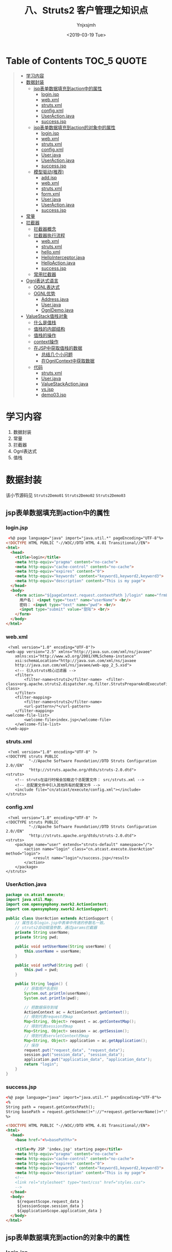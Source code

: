 #+OPTIONS: ':nil *:t -:t ::t <:t H:5 \n:nil ^:{} arch:headline
#+OPTIONS: author:t broken-links:nil c:nil creator:nil
#+OPTIONS: d:(not "LOGBOOK") date:t e:t email:nil f:t inline:t num:t
#+OPTIONS: p:nil pri:nil prop:nil stat:t tags:t tasks:t tex:t
#+OPTIONS: timestamp:t title:t toc:t todo:t |:t
#+TITLE: 八、Struts2 客户管理之知识点
#+DATE: <2019-03-19 Tue>
#+AUTHOR: Ynjxsjmh
#+EMAIL: ynjxsjmh@gmail.com
#+FILETAGS: ::

* Table of Contents                                                     :TOC_5:QUOTE:
#+BEGIN_QUOTE
- [[#学习内容][学习内容]]
- [[#数据封装][数据封装]]
  - [[#jsp表单数据填充到action中的属性][jsp表单数据填充到action中的属性]]
    - [[#loginjsp][login.jsp]]
    - [[#webxml][web.xml]]
    - [[#strutsxml][struts.xml]]
    - [[#configxml][config.xml]]
    - [[#useractionjava][UserAction.java]]
    - [[#successjsp][success.jsp]]
  - [[#jsp表单数据填充到action的对象中的属性][jsp表单数据填充到action的对象中的属性]]
    - [[#loginjsp-1][login.jsp]]
    - [[#webxml-1][web.xml]]
    - [[#strutsxml-1][struts.xml]]
    - [[#configxml-1][config.xml]]
    - [[#userjava][User.java]]
    - [[#useractionjava-1][UserAction.java]]
    - [[#successjsp-1][success.jsp]]
  - [[#模型驱动推荐][模型驱动(推荐)]]
    - [[#addjsp][add.jsp]]
    - [[#webxml-2][web.xml]]
    - [[#strutsxml-2][struts.xml]]
    - [[#formxml][form.xml]]
    - [[#userjava-1][User.java]]
    - [[#useractionjava-2][UserAction.java]]
    - [[#successjsp-2][success.jsp]]
- [[#常量][常量]]
- [[#拦截器][拦截器]]
  - [[#拦截器概念][拦截器概念]]
  - [[#拦截器执行流程][拦截器执行流程]]
    - [[#webxml-3][web.xml]]
    - [[#strutsxml-3][struts.xml]]
    - [[#helloxml][hello.xml]]
    - [[#hellointerceptorjava][HelloInterceptor.java]]
    - [[#helloactionjava][HelloAction.java]]
    - [[#successjsp-3][success.jsp]]
  - [[#常用拦截器][常用拦截器]]
- [[#ognl表达式语言][Ognl表达式语言]]
  - [[#ognl表达式][OGNL表达式]]
  - [[#ognl优势][OGNL优势]]
    - [[#addressjava][Address.java]]
    - [[#userjava-2][User.java]]
    - [[#ognldemojava][OgnlDemo.java]]
- [[#valuestack值栈对象][ValueStack值栈对象]]
  - [[#什么是值栈][什么是值栈]]
  - [[#值栈的内部结构][值栈的内部结构]]
  - [[#值栈的操作][值栈的操作]]
  - [[#context操作][context操作]]
  - [[#在jsp中获取值栈的数据][在JSP中获取值栈的数据]]
    - [[#总结几个小问题][总结几个小问题]]
    - [[#在ognlcontext中获取数据][在OgnlContext中获取数据]]
  - [[#代码][代码]]
    - [[#strutsxml-4][struts.xml]]
    - [[#userjava-3][User.java]]
    - [[#valuestackactionjava][ValueStackAction.java]]
    - [[#vsjsp][vs.jsp]]
    - [[#demo03jsp][demo03.jsp]]
#+END_QUOTE

* 学习内容
1. 数据封装 
2. 常量
3. 拦截器
4. Ognl表达式
5. 值栈

* 数据封装
该小节源码见 =Struts2Demo01=  =Struts2Demo02=  =Struts2Demo03=
** jsp表单数据填充到action中的属性
*** login.jsp
#+BEGIN_SRC html
 <%@ page language="java" import="java.util.*" pageEncoding="UTF-8"%>
<!DOCTYPE HTML PUBLIC "-//W3C//DTD HTML 4.01 Transitional//EN">
<html>
  <head>
    <title>login</title>
    <meta http-equiv="pragma" content="no-cache">
    <meta http-equiv="cache-control" content="no-cache">
    <meta http-equiv="expires" content="0">    
    <meta http-equiv="keywords" content="keyword1,keyword2,keyword3">
    <meta http-equiv="description" content="This is my page">
  </head>
  <body>
    <form action="${pageContext.request.contextPath }/login" name="frmLogin"  method="post">
      用户名： <input type="text" name="userName"> <br/>
      密码： <input type="text" name="pwd"> <br/>
      <input type="submit" value="登陆"> <br/>
    </form>
  </body>
</html>
#+END_SRC

*** web.xml
#+BEGIN_SRC nxml
 <?xml version="1.0" encoding="UTF-8"?>
<web-app version="2.5" xmlns="http://java.sun.com/xml/ns/javaee"
    xmlns:xsi="http://www.w3.org/2001/XMLSchema-instance"
    xsi:schemaLocation="http://java.sun.com/xml/ns/javaee 
    http://java.sun.com/xml/ns/javaee/web-app_2_5.xsd">
    <!-- 引入struts核心过滤器 -->
    <filter>
        <filter-name>struts2</filter-name>  <filter-class>org.apache.struts2.dispatcher.ng.filter.StrutsPrepareAndExecuteFilter</filter-class>
    </filter>
    <filter-mapping>
        <filter-name>struts2</filter-name>
        <url-pattern>/*</url-pattern>
    </filter-mapping>
<welcome-file-list>
        <welcome-file>index.jsp</welcome-file>
    </welcome-file-list>
</web-app>
#+END_SRC

*** struts.xml
#+BEGIN_SRC nxml
 <?xml version="1.0" encoding="UTF-8" ?>
<!DOCTYPE struts PUBLIC
          "-//Apache Software Foundation//DTD Struts Configuration 2.0//EN"
          "http://struts.apache.org/dtds/struts-2.0.dtd">
<struts>
    <!-- struts在运行时候会加载这个总配置文件： src/struts.xml -->    
    <!-- 总配置文件中引入其他所有的配置文件 -->
    <include file="cn/atcast/execute/config.xml"></include>
</struts>
#+END_SRC

*** config.xml
#+BEGIN_SRC nxml
 <?xml version="1.0" encoding="UTF-8" ?>
<!DOCTYPE struts PUBLIC
          "-//Apache Software Foundation//DTD Struts Configuration 2.0//EN"
          "http://struts.apache.org/dtds/struts-2.0.dtd">
<struts>
    <package name="user" extends="struts-default" namespace="/">
        <action name="login" class="cn.atcast.execute.UserAction" method="login">
            <result name="login">/success.jsp</result>
        </action>
    </package> 
</struts>
#+END_SRC

*** UserAction.java
#+BEGIN_SRC java
package cn.atcast.execute;
import java.util.Map;
import com.opensymphony.xwork2.ActionContext;
import com.opensymphony.xwork2.ActionSupport;

public class UserAction extends ActionSupport {
    // 属性名与login.jsp中表单中传递的参数名一致。
    // struts2自动赋值参数，通过params拦截器
    private String userName;
    private String pwd;

    public void setUserName(String userName) {
        this.userName = userName;
    }

    public void setPwd(String pwd) {
        this.pwd = pwd;
    }

    public String login() {
        // 获取用户名密码
        System.out.println(userName);
        System.out.println(pwd);

        // 把数据保存到域
        ActionContext ac = ActionContext.getContext();
        // 得到代表request的map
        Map<String, Object> request = ac.getContextMap();
        // 得到代表session的map
        Map<String, Object> session = ac.getSession();
        // 得到代表servletContext的map
        Map<String, Object> application = ac.getApplication();
        // 保存
        request.put("request_data", "request_data");
        session.put("session_data", "session_data");
        application.put("application_data", "application_data");
        return "login";
    }
}
#+END_SRC

*** success.jsp
#+BEGIN_SRC html
<%@ page language="java" import="java.util.*" pageEncoding="UTF-8"%>
<%
String path = request.getContextPath();
String basePath = request.getScheme()+"://"+request.getServerName()+":"+request.getServerPort()+path+"/";
%>

<!DOCTYPE HTML PUBLIC "-//W3C//DTD HTML 4.01 Transitional//EN">
<html>
  <head>
    <base href="<%=basePath%>">
    
    <title>My JSP 'index.jsp' starting page</title>
    <meta http-equiv="pragma" content="no-cache">
    <meta http-equiv="cache-control" content="no-cache">
    <meta http-equiv="expires" content="0">    
    <meta http-equiv="keywords" content="keyword1,keyword2,keyword3">
    <meta http-equiv="description" content="This is my page">
    <!--
    <link rel="stylesheet" type="text/css" href="styles.css">
    -->
  </head>
  <body>
     ${requestScope.request_data }
     ${sessionScope.session_data }
     ${applicationScope.application_data }
  </body>
</html>
#+END_SRC
** jsp表单数据填充到action的对象中的属性
*** login.jsp
#+BEGIN_SRC html
<%@ page language="java" import="java.util.*" pageEncoding="UTF-8"%>
<!DOCTYPE HTML PUBLIC "-//W3C//DTD HTML 4.01 Transitional//EN">
<html>
  <head>
    <title>login</title>
    <meta http-equiv="pragma" content="no-cache">
    <meta http-equiv="cache-control" content="no-cache">
    <meta http-equiv="expires" content="0">    
    <meta http-equiv="keywords" content="keyword1,keyword2,keyword3">
    <meta http-equiv="description" content="This is my page">
    <!--
    <link rel="stylesheet" type="text/css" href="styles.css">
    -->
  </head>
  
  <body>
    <form action="${pageContext.request.contextPath }/login" name="frmLogin"  method="post">
       用户名： <input type="text" name="user.userName"> <br/>
     密码： <input type="text" name="user.pwd"> <br/>
       <input type="submit" value="登陆"> <br/>
    </form>
  </body>
</html>
#+END_SRC

*** web.xml
#+BEGIN_SRC nxml
 <?xml version="1.0" encoding="UTF-8"?>
<web-app version="2.5" xmlns="http://java.sun.com/xml/ns/javaee"
    xmlns:xsi="http://www.w3.org/2001/XMLSchema-instance"
    xsi:schemaLocation="http://java.sun.com/xml/ns/javaee 
    http://java.sun.com/xml/ns/javaee/web-app_2_5.xsd">

    <!-- 引入struts核心过滤器 -->
    <filter>
        <filter-name>struts2</filter-name>  <filter-class>org.apache.struts2.dispatcher.ng.filter.StrutsPrepareAndExecuteFilter</filter-class>
    </filter>
    <filter-mapping>
        <filter-name>struts2</filter-name>
        <url-pattern>/*</url-pattern>
    </filter-mapping>

    <welcome-file-list>
        <welcome-file>index.jsp</welcome-file>
    </welcome-file-list>
</web-app>
#+END_SRC

*** struts.xml
#+BEGIN_SRC nxml
 <?xml version="1.0" encoding="UTF-8" ?>
<!DOCTYPE struts PUBLIC
          "-//Apache Software Foundation//DTD Struts Configuration 2.0//EN"
          "http://struts.apache.org/dtds/struts-2.0.dtd">
<struts>
    <!-- struts在运行时候会加载这个总配置文件： src/struts.xml -->    
    <!-- 总配置文件中引入其他所有的配置文件 -->
    <include file="cn/atcast/execute/config.xml"></include>
</struts>
#+END_SRC

*** config.xml
#+BEGIN_SRC nxml
 <?xml version="1.0" encoding="UTF-8" ?>
<!DOCTYPE struts PUBLIC
          "-//Apache Software Foundation//DTD Struts Configuration 2.0//EN"
          "http://struts.apache.org/dtds/struts-2.0.dtd">
<struts>
    <package name="user" extends="struts-default" namespace="/">
        <action name="login" class="cn.atcast.execute.UserAction" method="login">
            <result name="login">/success.jsp</result>
        </action>
    </package> 
</struts>
#+END_SRC

*** User.java
#+BEGIN_SRC java
package cn.atcast.execute;
public class User {
    private String userName;
    private String pwd;
    public String getUserName() {
        return userName;
    }
    public void setUserName(String userName) {
        this.userName = userName;
    }
    public String getPwd() {
        return pwd;
    }
    public void setPwd(String pwd) {
        this.pwd = pwd;
    }
}
#+END_SRC

*** UserAction.java
#+BEGIN_SRC java
 package cn.atcast.execute;
import java.util.Map;
import com.opensymphony.xwork2.ActionContext;
import com.opensymphony.xwork2.ActionSupport;

public class UserAction extends ActionSupport{
    //如果使用的是对象，loin.jsp会自动将userName和pwd封装到user对象中。 params拦截器完成此功能。
    private User user;
    public void setUser(User user) {
        this.user = user;
    }
    public User getUser() {
        return user;
    }
    
    public String login() {
        // 获取用户名密码
        System.out.println(user.getUserName());
        System.out.println(user.getPwd());
        return "login";
    }
}
#+END_SRC

*** success.jsp
#+BEGIN_SRC html
<body>
   success<br>
</body>
#+END_SRC

** 模型驱动(推荐)
Struts运行时候，会执行默认的拦截器栈，其中有一个拦截器，模型驱动拦截器：使用模型驱动是为了简化表单中每个表单项的name属性值， 

#+BEGIN_SRC nxml
<interceptor name="modelDriven" class="com.opensymphony.xwork2.interceptor.ModelDrivenInterceptor"/>
#+END_SRC

**实体类的属性名一定要和表单中name一致**

步骤及原理
1. 实现ModelDriven接口
2. 实现接口方法： 接口方法返回的就是要封装的对象
3. 对象一定要实例化。
4. jsp页面用户名:<s:textfield name="username"></s:textfield> 

值栈是对应每一个请求对象的轻量级的数据存储中心，在这里统一管理着数据，供Action、Result、Interceptor等Struts2的其他部分使用，这样数据被集中管理起来而不凌乱。

简单的说，值栈能够线程安全的为每个请求提供公共的数据存取服务。
    
当有请求的时候，Struts2会为每个请求创建一个新的值栈，也就是说，栈和请求是一一对应的，不同的请求，值栈也不一样，而值栈封装了一次请求所有需要操作的相关的数据。

正是因为值栈和请求的对应关系，因此值栈能保证线程安全的为每个请求提供公共的数据存取服务。
获取客户名称就可以直接从值栈中获取。${ model. userName }

*** add.jsp
#+BEGIN_SRC html
<%@ page language="java" import="java.util.*" pageEncoding="UTF-8"%>
<%@taglib uri="/struts-tags"  prefix="s"%>
<!DOCTYPE HTML PUBLIC "-//W3C//DTD HTML 4.01 Transitional//EN">
<html>
  <head>
    <title>My JSP 'index.jsp' starting page</title>
    <meta http-equiv="pragma" content="no-cache">
    <meta http-equiv="cache-control" content="no-cache">
    <meta http-equiv="expires" content="0">    
  </head>
  
  <body>
     <s:form action="/user_add" method="post" theme="simple">
        用户名:<s:textfield name="userName"></s:textfield>  <br/>
        密码：<s:textfield name="pwd"></s:textfield>        <br/>
        <s:submit value="保存用户"></s:submit>
     </s:form>
  </body>
</html>
#+END_SRC

*** web.xml
#+BEGIN_SRC nxml
 <?xml version="1.0" encoding="UTF-8"?>
<web-app version="2.5" xmlns="http://java.sun.com/xml/ns/javaee"
    xmlns:xsi="http://www.w3.org/2001/XMLSchema-instance"
    xsi:schemaLocation="http://java.sun.com/xml/ns/javaee 
    http://java.sun.com/xml/ns/javaee/web-app_2_5.xsd">
    <!-- 引入struts功能 -->
    <filter>
        <filter-name>struts2</filter-name>  <filter-class>org.apache.struts2.dispatcher.ng.filter.StrutsPrepareAndExecuteFilter</filter-class>
    </filter>
    <filter-mapping>
        <filter-name>struts2</filter-name>
        <url-pattern>/*</url-pattern>
    </filter-mapping>
    
    <welcome-file-list>
        <welcome-file>index.jsp</welcome-file>
    </welcome-file-list>
</web-app>
#+END_SRC

*** struts.xml
#+BEGIN_SRC nxml
<?xml version="1.0" encoding="UTF-8" ?>
<!DOCTYPE struts PUBLIC
    "-//Apache Software Foundation//DTD Struts Configuration 2.3//EN"
    "http://struts.apache.org/dtds/struts-2.3.dtd">
<struts>
    <include file="cn/atcast/form/form.xml"></include>
</struts>
#+END_SRC

*** form.xml
#+BEGIN_SRC nxml
<?xml version="1.0" encoding="UTF-8" ?>
<!DOCTYPE struts PUBLIC
    "-//Apache Software Foundation//DTD Struts Configuration 2.3//EN"
    "http://struts.apache.org/dtds/struts-2.3.dtd">
<struts>
    <package name="form" extends="struts-default">
        <action name="user_*" class="cn.atcast.form.UserAction" method="{1}">
            <result name="success">/success.jsp</result>
        </action>
    </package>
</struts>
#+END_SRC

*** User.java
#+BEGIN_SRC java
package cn.atcast.form;
import java.util.Date;
public class User {
    private String userName;
    private String pwd;
    private String email;
    private Date birth;
    public String getUserName() {
        return userName;
    }
    public void setUserName(String userName) {
        this.userName = userName;
    }
    public String getPwd() {
        return pwd;
    }
    public void setPwd(String pwd) {
        this.pwd = pwd;
    }
    public String getEmail() {
        return email;
    }
    public void setEmail(String email) {
        this.email = email;
    }
    public Date getBirth() {
        return birth;
    }
    public void setBirth(Date birth) {
        this.birth = birth;
    }
    @Override
    public String toString() {
        return "User [birth=" + birth + ", email=" + email + ", pwd=" + pwd
                + ", userName=" + userName + "]";
    }
}
#+END_SRC

*** UserAction.java
#+BEGIN_SRC java
package cn.atcast.form;
import java.util.Map;
import com.opensymphony.xwork2.ActionContext;
import com.opensymphony.xwork2.ActionSupport;
import com.opensymphony.xwork2.ModelDriven;
import com.opensymphony.xwork2.util.ValueStack;
/**1. 数据回显
 * 2. 模型驱动
 *
 */
public class UserAction extends ActionSupport implements ModelDriven<User> {
    // 封装请求数据
    private User user = new User(); //第一次创建的user对象
    // 实现模型驱动接口方法
    @Override
    public User getModel() {
        return user;
    }
    
    public String add() {
        // 测试： 使用了模型驱动，是否数据正常
        System.out.println(user);
        return "success";
    }
}
#+END_SRC

*** success.jsp
#+BEGIN_SRC html
<%@ page language="java" import="java.util.*" pageEncoding="UTF-8"%>
<!DOCTYPE HTML PUBLIC "-//W3C//DTD HTML 4.01 Transitional//EN">
<html>
  <head>
    <title>My JSP 'index.jsp' starting page</title>
    <meta http-equiv="pragma" content="no-cache">
    <meta http-equiv="cache-control" content="no-cache">
    <meta http-equiv="expires" content="0">   
  </head>
  
  <body>
    <%@taglib uri="/struts-tags" prefix="s" %>
    <s:form action="#" theme="simple">
        <!-- 从值栈中提取数据 -->
        用户名： <s:textfield name="model.userName"></s:textfield>     <br/>
        密码： <s:textfield name="pwd"></s:textfield>     <br/>
    </s:form>
    <s:debug></s:debug>
  </body>
</html>
#+END_SRC
* 常量
    指定默认编码集,作用于HttpServletRequest的setCharacterEncoding方法 和freemarker 、velocity的输出  \\
    <constant name="struts.i18n.encoding" value="UTF-8"/>

    自定义后缀修改常量  \\
    <constant name="struts.action.extension" value="do"/>

    设置浏览器是否缓存静态内容,默认值为true(生产环境下使用),开发阶段最好关闭  \\
    <constant name="struts.serve.static.browserCache" value="false"/>

    当struts的配置文件修改后,系统是否自动重新加载该文件,默认值为false(生产环境下不使用),开发阶段最好打开 \\
    <constant name="struts.configuration.xml.reload" value="true"/>

    开发模式下使用,这样可以打印出更详细的错误信息 \\
    <constant name="struts.devMode" value="true" />

    默认的视图主题 \\
    <constant name="struts.ui.theme" value="simple" />

    与spring集成时，指定由spring负责action对象的创建 \\
    <constant name="struts.objectFactory" value="spring" />

    该属性设置Struts 2是否支持动态方法调用，该属性的默认值是true。如果需要关闭动态方法调用，则可设置该属性为 false \\
    <constant name="struts.enable.DynamicMethodInvocation" value="false"/>

    上传文件的大小限制  \\
    <constant name="struts.multipart.maxSize" value=“10701096"/>
* 拦截器
本小节源码见 =Struts2DemoInterceptor= 
** 拦截器概念
在Struts2中，每一个功能都用一个拦截器实现。用户想用struts的哪个功能的时候，可以自由组装使用。

Struts2中，为了方便用户对拦截器的引用，提供了拦截器栈的定义，里面可以包含多个拦截器。 **拦截器栈** (拦截器1,拦截器2，…)

Struts2中，如果用户没有指定执行哪些拦截器，struts2有一个默认执行的栈，defaultStack;

**一旦如果用户有指定执行哪些拦截器，默认的拦截器栈就不会被执行**

** 拦截器执行流程
UML (时序图)

https://raw.githubusercontent.com/Ynjxsjmh/ynjxsjmh.github.io/master/img/2019/2019-03-19-02-01.png

启动：
-    创建所有拦截器、执行init()        

访问:                                 
-     先创建Action，                    \\
-     再执行拦截器，                    \\
-     最后：拦截器放行，执行execute();  \\

*** web.xml
#+BEGIN_SRC nxml
 <?xml version="1.0" encoding="UTF-8"?>
<web-app version="2.5" xmlns="http://java.sun.com/xml/ns/javaee"
    xmlns:xsi="http://www.w3.org/2001/XMLSchema-instance"
    xsi:schemaLocation="http://java.sun.com/xml/ns/javaee 
    http://java.sun.com/xml/ns/javaee/web-app_2_5.xsd">
    <!-- Struts2的功能的初始化是通过过滤器引入 -->
    <filter>
        <filter-name>struts2</filter-name>
    <filter-class>org.apache.struts2.dispatcher.ng.filter.StrutsPrepareAndExecuteFilter</filter-class>
    </filter>
    <filter-mapping>
        <filter-name>struts2</filter-name>
        <url-pattern>/*</url-pattern>
    </filter-mapping>
    
    <welcome-file-list>
        <welcome-file>index.jsp</welcome-file>
    </welcome-file-list>
</web-app>
#+END_SRC

*** struts.xml
#+BEGIN_SRC nxml
<?xml version="1.0" encoding="UTF-8" ?>
<!DOCTYPE struts PUBLIC
    "-//Apache Software Foundation//DTD Struts Configuration 2.3//EN"
    "http://struts.apache.org/dtds/struts-2.3.dtd">
<struts>
    <!-- 总配置文件： -->
    <include file="cn/atcast/interceptor/hello.xml"></include>
</struts>
#+END_SRC

*** hello.xml
#+BEGIN_SRC nxml
<?xml version="1.0" encoding="UTF-8" ?>
<!DOCTYPE struts PUBLIC
    "-//Apache Software Foundation//DTD Struts Configuration 2.3//EN"
    "http://struts.apache.org/dtds/struts-2.3.dtd">
<struts>
    <package name="hello" extends="struts-default">
        <!-- 【拦截器配置】 -->
        <interceptors>
            <!-- 配置用户自定义的拦截器 -->
            <interceptor name="helloInterceptor" class="cn.atcast.interceptor.HelloInterceptor"></interceptor>
            <!-- 自定义一个栈： 要引用默认栈、自定义的拦截器 -->
            <interceptor-stack name="helloStack">
                <!-- 引用默认栈 (一定要放到第一行)-->
                <interceptor-ref name="defaultStack"></interceptor-ref>
                <!-- 引用自定义拦截器 -->
                <interceptor-ref name="helloInterceptor"></interceptor-ref>
            </interceptor-stack>
        </interceptors>
        <!-- 【执行拦截器】 -->
        <default-interceptor-ref name="helloStack"></default-interceptor-ref>
        <!-- Action配置 -->
        <action name="hello" class="cn.atcast.interceptor.HelloAction">
            <result name="success">/success.jsp</result>
        </action>
    </package>
</struts>
#+END_SRC

*** HelloInterceptor.java
#+BEGIN_SRC java
package cn.atcast.interceptor;
import com.opensymphony.xwork2.ActionInvocation;
import com.opensymphony.xwork2.interceptor.Interceptor;
/**
 * 自定义拦截器
 */
public class HelloInterceptor implements Interceptor{
    // 启动时候执行
    public HelloInterceptor(){
        System.out.println("1.创建了拦截器对象");
    }
    // 启动时候执行
    @Override
    public void init() {
        System.out.println("2.执行了拦截器的初始化方法");
    }
// 拦截器业务处理方法 （在访问action时候执行？ 在execute之前执行？）
    @Override
    public String intercept(ActionInvocation invocation) throws Exception {
        System.out.println("4. 执行Action之前");
        // 调用下一个拦截器或执行Action  (相当于chain.doFilter(..)
        // 获取的是： execute方法的返回值
        String resultFlag = invocation.invoke();
        System.out.println("6. 拦截器，业务处理-结束" + resultFlag);
        return resultFlag;
    }
    @Override
    public void destroy() {
        System.out.println("7. 销毁....");
    }
}
#+END_SRC

*** HelloAction.java
#+BEGIN_SRC java
package cn.atcast.interceptor;
import com.opensymphony.xwork2.ActionSupport;
/**
 * Action开发测试
 */
public class HelloAction extends ActionSupport{
    public HelloAction() {
        System.out.println("3. Action实例创建了");
    }
    @Override
    public String execute() throws Exception {
        System.out.println("5. 执行了请求处理的方法: execute");
        return super.execute();
    }
}
#+END_SRC

*** success.jsp
#+BEGIN_SRC html
<body>
   success
</body>
#+END_SRC

访问 http://localhost:8080/Structs2DemoInterceptor/hello.action

** 常用拦截器
| conversionError | 类型转换错误拦截器                                                   |
| exception       | 异常拦截器                                                           |
| fileUpload      | 文件上传拦截器                                                       |
| i18n            | 国际化拦截器                                                         |
| logger          | 日志拦截器                                                           |
| params          | 解析请求参数拦截器                                                   |
| validation      | 校验拦截器                                                           |
| timer           | 这个拦截器负责输出Action的执行时间，以分析该Action的性能瓶颈         |
| token           | 避免重复提交的校验拦截器                                             |
| modelDriven     | Action执行该拦截器时候可以将getModel方法得到的result值放入值栈中     |
| roles           | 进行权限配置的拦截器，如果登录用户拥有相应权限才去执行某一特定Action |

* Ognl表达式语言
本小节源码见 =Struts2OGNL=
** OGNL表达式 
OGNL是Object Graphic Navigation Language（对象图导航语言）的缩写，它是一个开源项目。Struts2框架使用OGNL作为默认的表达式语言。

它是一个功能强大的表达式语言，用来获取和设置Java对象的属性，它旨在提供一个更高的更抽象的层次来对Java对象图进行导航。

Ognl的类中包含的很方便的方法实现OGNL表达式的赋值。实现这个功能需要两步，解析一个表达式使之称为一种内部的形式然后再用这种内部的形式对属性赋值或取值；


Struts框架默认就支持Ognl表达式语言。(struts必须引用包ognl.jar)
作用：页面取值用。

El表达式语言，用于页面取值，jsp页面取值的标准。(默认直接可以使用) 
Ognl表达式语言， struts标签默认支持的表达式语言。必须配置struts标签用，不能离开struts标签直接用。

** OGNL优势
1. 存取对象的任意属性，简单说就是对javabean进行操作(重要)
2. 调用对象方法。
3. 调用类的静态方法
4. 索引数组元素
5. 操作集合(重要)

操作之前必须知道如何使用OGNL表达式，并且了解OGNL表达式的                    取值范围只能在其context和root中，格式为
#+BEGIN_SRC java
Ognl.getValue(expression,context,root);
//expression:为我们编写的ognl表达式，从后两个参数中获取值，
//context:ognl的上下文，类型为map，
//root：ognl的根，可以为javabean、list、map、.... 等等很多值 Struts2框架中使用OGNL表达式
#+END_SRC

*** Address.java
#+BEGIN_SRC java
package com.atcast.demo1;
public class Address {
    private String city;
    private String street;
    public String getCity() {
        return city;
    }
    public void setCity(String city) {
        this.city = city;
    }
    public String getStreet() {
        return street;
    }
    public void setStreet(String street) {
        this.street = street;
    }
}
#+END_SRC

*** User.java
#+BEGIN_SRC java
package com.atcast.demo1;
public class User {
    private String name;
    private String password;
    private int age;
    private Address address;
    public String getName() {
        return name;
    }
    public void setName(String name) {
        this.name = name;
    }
    public String getPassword() {
        return password;
    }
    public void setPassword(String password) {
        this.password = password;
    }
    public int getAge() {
        return age;
    }
    public void setAge(int age) {
        this.age = age;
    }
    public Address getAddress() {
        return address;
    }
    public void setAddress(Address address) {
        this.address = address;
    }
}
#+END_SRC

*** OgnlDemo.java
#+BEGIN_SRC java
package com.atcast.demo1;

import java.util.ArrayList;
import java.util.HashMap;
import java.util.List;
import java.util.Map;
import java.util.UUID;

import ognl.Ognl;
import ognl.OgnlException;

import org.junit.Test;

public class OgnlDemo {
    
    //1.对Javabean进行操作
    @Test
    /*
 将user对象作为ognl的根，编写ognl表达式来获取user对象中的各种属性。
        直接编写属性名，即获取user对象中的某个属性值。
     */
    public void run1() throws OgnlException{
        User user=new User();
        user.setName("tom");
        String name=(String)Ognl.getValue("name",new HashMap(),user);
        System.out.println(name);
    }
    
    @Test
    /*
     * 获取javabean中的对象的属性值
     */
    public void run2() throws OgnlException{
        User user=new User();
        Address address=new Address();
        address.setCity("北京");
        user.setAddress(address);  //在页面上通过ognl表达式取值，context或root
        String city=(String)Ognl.getValue("address.city", new HashMap(),user);
        System.out.println(city);
    }
    
    @Test
    /*
     * 对javabean中的属性进行赋值操作
     * 三种方式：
     * 1.属性=value
     * Ognl.getValue("name='tom'",new HashMap(),user);
     * 2.setName(value)
     * Ognl.getValue("setName('tom')",new HashMap(),user);
     * 3.Ongl.getValue("name",new HashMap(),user,'tom');
     */
    public void run3() throws OgnlException{
        User user=new User();
        Ognl.getValue("name='tom'", new HashMap(),user);
        System.out.println(user.getName());
    }
    
    //2.调用对象方法
    @Test
    /*
     * setName("xxx");对root中的方法进行调用，直接写方法名加参数
     * getName() 可以通过调用getName()获取user的属性值。
     */
    public void run4() throws OgnlException{
        User user=new User();
        Ognl.getValue("setName('tom')", new HashMap(),user);
        String name=(String)Ognl.getValue("getName()",new HashMap(),user); //获取name属性值
        System.out.println(name);
    }
    
    //3.调用类的静态方法或属性
    /*
     * 获取静态的方法和静态变量，不受方法或属性是否在root或context上下文中的限制
     * 访问静态方法格式： @包名+类名@静态方法名
     * @java.util.UUID@randomUUID()
     * 访问静态变量格式:@包名+类名@静态变量名
     * @java.lang.Math@PI
     */
    @Test
    public void run5() throws OgnlException{
        User user=new User();
        UUID randomUUID=(UUID)Ognl.getValue("@java.util.UUID@randomUUID()",new HashMap(),user);
        System.out.println(randomUUID.toString());
        double pi=(Double)Ognl.getValue("@java.lang.Math@PI", new HashMap(),user);
        System.out.println(pi);
    }
    //4.索引数组元素
    @Test
    public void run6() throws OgnlException{
        int[] array={1,2,3,4,5};
        //获取数组中第一个元素
        int first=(Integer)Ognl.getValue("[0]", new HashMap(),array);
        System.out.println(first);
    }
    //5.操作集合
    //操作list集合，list集合本质就是一个数组，所以从list中读取数据跟对数组的操作一样
    @Test
    public void run7() throws OgnlException{
        List<User> uList=new ArrayList<User>();
        User user1=new User();
        user1.setName("tom");
        uList.add(user1);
        User user2=new User();
        user2.setName("jerry");
        uList.add(user2);
        //获取集合中的第一个对象的name属性值 root [0].name  username
        String name1=(String)Ognl.getValue("[0].name", new HashMap(),uList);
        System.out.println(name1);
    }
    //操作map集合
    @Test
    public void run8() throws OgnlException{
         Map<String,String> map=new HashMap<String,String>();
         map.put("name", "tom");
         map.put("age", "18");
         /*
          * 1.取root下的map集合中的value值
          * 格式：key  直接写上key，就能找到对应的value值。如果value值是一个对象，通过"."来获取对象中的属性。
          * 2.取context上下文中的属性，因为上下文就是一个map,为区分是从root还是上下文中取，使用"#"区分。
          * 格式:#key
          */
         String name=(String)Ognl.getValue("name", new HashMap(),map);
         System.out.println(name);
         
     
    }
    //创建list集合
    @Test
    public void run9() throws OgnlException{
        User user=new User();
        List<String> list=(List<String>)Ognl.getValue("{'tom','jerry','mike'}", new HashMap(),user);
        System.out.println(list.get(0));
    }
    //创建map集合
    @Test
    public void run10() throws OgnlException{
        User user=new User();
        Map map=(Map)Ognl.getValue("#{'name':'tom','age':'18'}", new HashMap(),user);
        System.out.println(map.get("name"));
    }
}
#+END_SRC
* ValueStack值栈对象
本小节源码见 =Struts2DemoLoginRegister=
** 什么是值栈
值栈就相当于Struts2框架的数据的中转站，向值栈存入一些数据。从值栈中获取到数据。

ValueStack是 struts2 提供一个接口，实现类 OgnlValueStack ---- 值栈对象（OGNL是从值栈中获取数据的）

Action是多例的，有一起请求，会创建Action实例，创建一个ActionContext对象，代表的是Action的上下文对象，还会创建一个ValueStack对象。

每个Action实例都有一个ValueStack对象（一个请求对应一个ValueStack对象）

在其中保存当前Action 对象和其他相关对象

Struts 框架把 ValueStack 对象保存在名为 “struts.valueStack” 的请求属性中，request中（值栈对象是request一个属性）

ValueStack vs = (ValueStack)request.getAttribute("struts.valueStack");

** 值栈的内部结构
值栈由两部分组成
| root    | Struts把动作和相关对象压入 ObjectStack 中 -- List                  |
| context | Struts把各种各样的映射关系(一些 Map 类型的对象) 压入 ContextMap 中 |

Struts会默认把下面这些映射压入ContextMap（context）中
**注意** ： request代表的是Map集合的key值，value的值其实也是一个Map集合。
| parameters  | 该 Map 中包含当前请求的请求参数 ?name=xxx&password=123        |
| request     | 该 Map 中包含当前 request 对象中的所有属性                    |
| session     | 该 Map 中包含当前 session 对象中的所有属性                    |
| application | 该 Map 中包含当前 application 对象中的所有属性                |
| attr        | 该 Map 按如下顺序来检索某个属性 request, session, application |

ValueStack中 存在root属性 (CompoundRoot) 、 context 属性 （OgnlContext ）
> CompoundRoot 就是ArrayList
> OgnlContext 就是 Map

context 对应 Map 引入 root对象 
> context中还存在 request、 session、application、 attr、 parameters 对象引用 
> OGNL表达式访问值栈中的数据
   * 访问root中数据时 不需要 #
   * 访问 request、 session、application、 attr、 parameters 对象数据 必须写 # 
> 操作值栈 默认指 操作 root 元素

https://raw.githubusercontent.com/Ynjxsjmh/ynjxsjmh.github.io/master/img/2019/2019-03-19-02-02.png

** 值栈的操作
action中手动向valueStack中放数据。

#+BEGIN_SRC java
ActionContext.getContext().getValueStack().push(xxx);//push(user) 在页上取值username　
//一般是javabean，这样放是放在root中，因为push操作是对栈进行操作，也就是对root进行操作
ActionContext.getContext().getValueStack().set(key,value);　//set(“user”,user)->user.username　
//任意值，以key-value的形式放入到了root中。
#+END_SRC

jsp获取push存放，在root下，直接使用属性获取即可set存放，通过属性也可以直接获得。这里要排除一个误区，就是不要觉得set方式是以键值对的方式存放，就觉得是放入了context中。其实并没有，还是在root中

** context操作
#+BEGIN_SRC java
ActionContext.getContext().put(key,value);　//put(“user”,user)->#user.username　
//存放在actionContext中，也就是OGNL的context中
//key获取。直接使用key获取
#+END_SRC

在jsp中通过 =<s:debug />= 查看值栈的内容

** 在JSP中获取值栈的数据
*** 总结几个小问题
- 访问root中数据不需要#
- 访问context其它对象数据加 #
- 如果向root中存入对象的话，优先使用push方法。
- 如果向root中存入集合的话，优先要使用set方法。
*** 在OgnlContext中获取数据
- 在Action中向域对象中存入值
- request:<s:property value="#request.username"/>
- session:<s:property value="#session.username"/>
- application:<s:property value="#application.username"/>
- attr:<s:property value="#attr.username"/>
- parameters:<s:property value="#parameters.cid"/>

** 代码
*** struts.xml
#+BEGIN_SRC nxml
<?xml version="1.0" encoding="UTF-8" ?>
<!DOCTYPE struts PUBLIC
    "-//Apache Software Foundation//DTD Struts Configuration 2.3//EN"
    "http://struts.apache.org/dtds/struts-2.3.dtd">
<struts>
    <package name="demo1" namespace="/" extends="struts-default">
        <!-- 压栈和取值 -->
        <action name="save" class="com.atcast.demo2.ValueStackAction" method="save">
            <result name="success">/demo2/vs.jsp</result>
        </action>
    </package>
</struts>
#+END_SRC

*** User.java
#+BEGIN_SRC java
package com.atcast.demo2;
public class User {
    private String username;
    private String password;
    
    public User() {
    }
    public User(String username, String password) {
        this.username = username;
        this.password = password;
    }
    
    public String getUsername() {
        return username;
    }
    public void setUsername(String username) {
        this.username = username;
    }
    public String getPassword() {
        return password;
    }
    public void setPassword(String password) {
        this.password = password;
    }
}
#+END_SRC

*** ValueStackAction.java
#+BEGIN_SRC java
package com.atcast.demo2;
import java.util.ArrayList;
import java.util.List;
import javax.servlet.http.HttpServletRequest;
import org.apache.struts2.ServletActionContext;
import com.opensymphony.xwork2.ActionContext;
import com.opensymphony.xwork2.ActionSupport;
import com.opensymphony.xwork2.util.ValueStack;
/**
 * 演示值栈对象的目录结构
 * @author Administrator
 */
public class ValueStackAction extends ActionSupport{
    /*
     * 序列化通常是用来传输对象的。传输就有发送方和接收方。为保证正确性，这两方必须使用同一个class来序列化和反序列化一个对象。
     * 可是，如果两方使用同一个class的不同版本（名字相同，成员和方法不同）怎么办？
     * 所以java要求每个Serializable的类都有一个serialVersionUID。
     * 原则上，每次修改类的时候都应该增加或改变这个serialVersionUID。
     * 这样，如果接收方用的是旧的版本，java就会报错:InvalidClassException。
     */
    private static final long serialVersionUID = 1079080388172927594L;
    /*private User user = new User("小泽","456");
    public User getUser() {
        return user;
    }
    public void setUser(User user) {
        this.user = user;
    }*/
    /**
     * 演示从值栈中获取值
     * @return
     * @throws Exception
     */
    public String save() throws Exception {
//servletActionContext是ActionContext子类
        /*// 使用获取值栈对象
        HttpServletRequest request = ServletActionContext.getRequest();
        ValueStack vs = (ValueStack) request.getAttribute("struts.valueStack");
        System.out.println(vs);*/
        
        // 获取到值栈对象，先获取到ActionContext对象
        ValueStack vs = ActionContext.getContext().getValueStack();
        System.out.println(vs);
//      //向栈顶压字符，此时栈顶为"刘备"
//      vs.push("刘备");
//      //向栈顶压继续压入字符，此时栈顶为"张飞"，"刘备"在"张飞"的下面
//      vs.push("张飞");
//       // set(key,obj)也是向栈顶压入对象，只是以map集合的方式，将key和obj存入map集合中。
//      vs.set("msg", "美美");
//      vs.set("info", "小苍");;
        
        // 创建User对象
//        User user = new User("小苍","123");
//      // 压栈
//       //vs.push(user);
//       vs.set("user", user);
        //root存数据有push和set方法，context存数据是put方法
          User user1=new User("tom","123");
          User user2=new User("jerry","222");
         //vs.push(user);  //[0].top.username=username
        // vs.set("msg","小美");
         //user1存入root
         vs.set("user1", user1); //user.username
         //将user2对象存入context上下文
        ActionContext.getContext().put("user2",user2);

        List<User> ulist = new ArrayList<User>();
        ulist.add(new User("熊大","123"));
        ulist.add(new User("熊二","456"));
        ulist.add(new User("熊三","789"));
    
        // 把ulist集合压栈
         // vs.push(ulist);
        
        // set方法进行压栈
        //vs.set("ulist", ulist);
     
        // 从context栈中获取值，底层已经封装到request session对象，操作就是map集合
        HttpServletRequest request = ServletActionContext.getRequest();
        request.setAttribute("msg", "美美");
        request.getSession().setAttribute("msg", "小风");
        
        return SUCCESS;
    }
}
#+END_SRC

*** vs.jsp
#+BEGIN_SRC html
<%@ page language="java" contentType="text/html; charset=UTF-8"
    pageEncoding="UTF-8"%>
<%@ taglib prefix="s" uri="/struts-tags"%>
<%@ taglib prefix="c" uri="http://java.sun.com/jsp/jstl/core" %>
<!DOCTYPE html PUBLIC "-//W3C//DTD HTML 4.01 Transitional//EN" "http://www.w3.org/TR/html4/loose.dtd">
<html>
<head>
<meta http-equiv="Content-Type" content="text/html; charset=UTF-8">
<title>Insert title here</title>
</head>
<body>
<h3>从值栈中获取值</h3>
<!--
    // vs.push("刘备");
    // 获取到栈顶的值
    //查看页面的Debug，分为上下两部分。上面的是root中存放的对象，下面中context中存放的对象。
    //在root中又分为左右两部门，左边存放root中每一个对象（最上面的对象下标为0），右边存放对象的属性。
    <s:property value="[0].top"/>
    <s:property value="[1].top"/>
    <s:property value="[2].top"/>
    <s:property value="[3].top"/>
     -->
<!--
    // 栈顶是map集合，通过key获取值
    //vs.set("msg", "小凤");
    <s:property value="[0].top.msg"/>
-->
    <!--  
    //vs.push(user);
    // 栈顶放user对象
    
    <s:property value="[0].top.username"/>
    <s:property value="[0].top.password"/>
    <!--[0].top 关键字是可以省略的 
    <s:property value="username"/>
    -->
<!--
    vs.set("user", user);
    <s:property value="[0].top.user.username"/>
    <s:property value="[0].top.user.password"/>
    -->
    <!--// 省略关键字 
    <s:property value="user.username"/>
     -->
<!--  
    栈顶是list集合
    vs.push(ulist);
    <s:property value="[0].top[0].username"/>
    <s:property value="[0].top[1].username"/>
-->

<!--
    vs.set("ulist", ulist);
    <s:property value="ulist[0].username"/>
-->
<!-- 迭代的标签 
    属性
        * value 要迭代的集合，需要从值栈中获取
        * var   迭代过程中，遍历的对象
        * var编写上，把迭代产生的对象默认压入到context栈中，从context栈取值，加#号
        * var不编写，默认把迭代产生的对象压入到root栈中
        
    for(User user:ulist){}  
    // 编写var的属性
    <s:iterator value="ulist" var="u">
        <s:property value="#u.username"/>
        <s:property value="#u.password"/>
    </s:iterator>
    // 没有编写var关键字
    <s:iterator value="ulist">
        <s:property value="username"/>
        <s:property value="password"/>
    </s:iterator>
-->
<!-- 从context栈中获取值，加#号 
HttpServletRequest request = ServletActionContext.getRequest();
request.setAttribute("msg", "美美");
request.getSession().setAttribute("msg", "小风");
-->
<s:property value="#request.msg"/>
<s:property value="#session.msg"/>
<s:property value="#parameters.id"/>
<s:property value="#attr.msg"/>
<!--
    在JSP页面上可以使用EL和JSTL标签库来取值
    使用装饰者模式，连接池 全站编码
    getAttribute()增强了

<c:forEach items="${ ulist }" var="user">
    ${ user.username } -- ${ user.password }
</c:forEach>
-->
<!-- 在JSP页面上，查看值栈的内部结构 -->
<s:debug></s:debug>
</body>
</html>
#+END_SRC

http://localhost:8080/Struts2OGNL/save.action

*** demo03.jsp
#+BEGIN_SRC html
<%@ page language="java" contentType="text/html; charset=UTF-8"
    pageEncoding="UTF-8"%>
    
<%@ taglib prefix="s" uri="/struts-tags" %>    
    
<!DOCTYPE html PUBLIC "-//W3C//DTD HTML 4.01 Transitional//EN" "http://www.w3.org/TR/html4/loose.dtd">
<html>
<head>
<meta http-equiv="Content-Type" content="text/html; charset=UTF-8">
<title>Insert title here</title>
</head>
<body>

<h3>编写表单</h3>

<form action="" method="post">
    性别：<input type="radio" name="sex" value="1"/>男<input type="radio" name="sex" value="2"/>女
</form>

<h3>使用UI标签方式</h3>
<s:form action="" method="post">
    <%-- 性别：<s:radio name="sex" list="{'男','女'}"/> --%>
    性别：<s:radio name="sex" list="#{'1':'男','2':'女'}"/>
</s:form>
<s:property value="'aaaa'"/>
</body>
</html>
#+END_SRC

